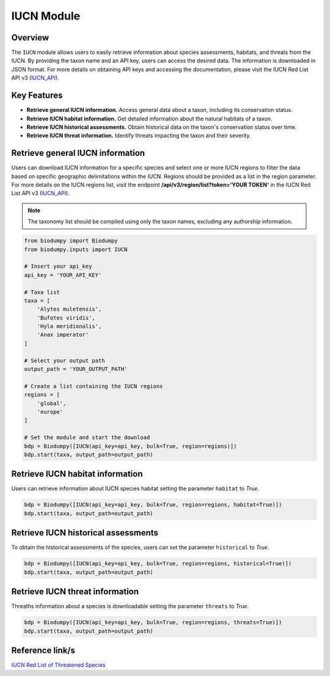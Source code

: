 IUCN Module
===========

.. _IUCN_module:


Overview
--------

The ``IUCN`` module allows users to easily retrieve information about species assessments, habitats, and threats from
the IUCN. By providing the taxon name and an API key, users can access the desired data. The information is downloaded
in JSON format. For more details on obtaining API keys and accessing the documentation, please visit the
IUCN Red List API v3 (`IUCN_API`_).

.. _IUCN_API: https://apiv3.iucnredlist.org/api/v3/docs#regions

Key Features
------------

- **Retrieve general IUCN information.** Access general data about a taxon, including its conservation status.
- **Retrieve IUCN habitat information.** Get detailed information about the natural habitats of a taxon.
- **Retrieve IUCN historical assessments.** Obtain historical data on the taxon's conservation status over time.
- **Retrieve IUCN threat information.** Identify threats impacting the taxon and their severity.

Retrieve general IUCN information
---------------------------------

Users can download IUCN information for a specific species and select one or more IUCN regions to filter the data based
on specific geographic delimitations within the IUCN. Regions should be provided as a list in the region parameter.
For more details on the IUCN regions list, visit the endpoint **/api/v3/region/list?token='YOUR TOKEN'** in the
IUCN Red List API v3 (`IUCN_API`_).

.. note::

    The taxonomy list should be compiled using only the taxon names, excluding any authorship information.

.. code-block:: python

    from biodumpy import Biodumpy
    from biodumpy.inputs import IUCN

    # Insert your api_key
    api_key = 'YOUR_API_KEY'

    # Taxa list
    taxa = [
    	'Alytes muletensis',
    	'Bufotes viridis',
    	'Hyla meridionalis',
    	'Anax imperator'
    ]

    # Select your output path
    output_path = 'YOUR_OUTPUT_PATH'

    # Create a list containing the IUCN regions
    regions = [
    	'global',
    	'europe'
    ]

    # Set the module and start the download
    bdp = Biodumpy([IUCN(api_key=api_key, bulk=True, region=regions)])
    bdp.start(taxa, output_path=output_path)


Retrieve IUCN habitat information
---------------------------------

Users can retrieve information about IUCN species habitat setting the parameter ``habitat`` to *True*.

.. code-block:: python

    bdp = Biodumpy([IUCN(api_key=api_key, bulk=True, region=regions, habitat=True)])
    bdp.start(taxa, output_path=output_path)


Retrieve IUCN historical assessments
------------------------------------

To obtain the historical assessments of the species, users can set the parameter ``historical`` to *True*.

.. code-block:: python

    bdp = Biodumpy([IUCN(api_key=api_key, bulk=True, region=regions, historical=True)])
    bdp.start(taxa, output_path=output_path)


Retrieve IUCN threat information
--------------------------------

Threaths information about a species is downloadable setting the parameter ``threats`` to *True*.

.. code-block:: python

    bdp = Biodumpy([IUCN(api_key=api_key, bulk=True, region=regions, threats=True)])
    bdp.start(taxa, output_path=output_path)


Reference link/s
----------------

`IUCN Red List of Threatened Species`_

.. _IUCN Red List of Threatened Species: https://www.iucnredlist.org/

